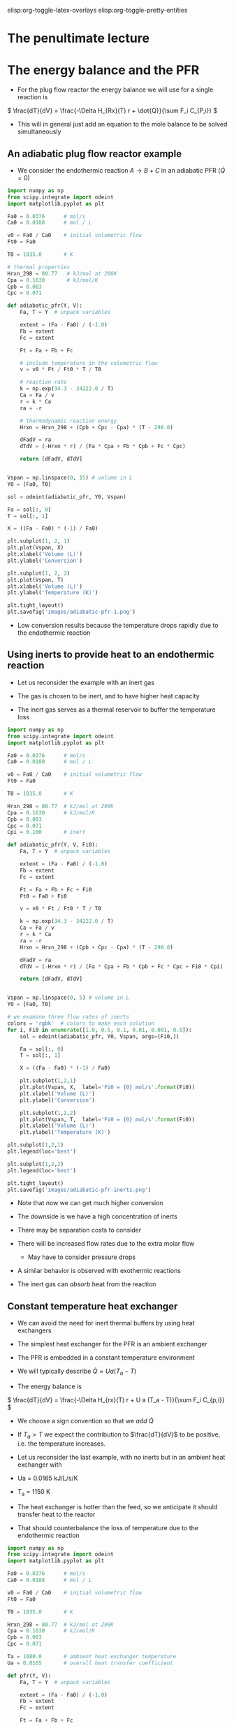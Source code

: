 #+STARTUP: showall
elisp:org-toggle-latex-overlays  elisp:org-toggle-pretty-entities

* *The penultimate lecture*

* The energy balance and the PFR
- For the plug flow reactor the energy balance we will use for a single reaction is

\( \frac{dT}{dV} = \frac{-\Delta H_{Rx}(T) r + \dot{Q}}{\sum F_i C_{P,i}} \)

#+attr_org: :width 400
[[./images/differential-energy-balance.png]]

- This will in general just add an equation to the mole balance to be solved simultaneously

** An adiabatic plug flow reactor example

- We consider the endothermic reaction $A \rightarrow B + C$ in an adiabatic PFR (\(\dot{Q} = 0\))

# adapted from Fogler page 504
#+BEGIN_SRC python
import numpy as np
from scipy.integrate import odeint
import matplotlib.pyplot as plt

Fa0 = 0.0376      # mol/s
Ca0 = 0.0188      # mol / L

v0 = Fa0 / Ca0    # initial volumetric flow
Ft0 = Fa0

T0 = 1035.0       # K

# thermal properties
Hrxn_298 = 80.77   # kJ/mol at 298K
Cpa = 0.1630       # kJ/mol/K
Cpb = 0.083
Cpc = 0.071

def adiabatic_pfr(Y, V):
    Fa, T = Y  # unpack variables

    extent = (Fa - Fa0) / (-1.0)
    Fb = extent
    Fc = extent

    Ft = Fa + Fb + Fc

    # include temperature in the volumetric flow
    v = v0 * Ft / Ft0 * T / T0

    # reaction rate
    k = np.exp(34.3 - 34222.0 / T)
    Ca = Fa / v
    r = k * Ca
    ra = -r

    # thermodynamic reaction energy
    Hrxn = Hrxn_298 + (Cpb + Cpc - Cpa) * (T - 298.0)

    dFadV = ra
    dTdV = (-Hrxn * r) / (Fa * Cpa + Fb * Cpb + Fc * Cpc)

    return [dFadV, dTdV]


Vspan = np.linspace(0, 15) # volume in L
Y0 = [Fa0, T0]

sol = odeint(adiabatic_pfr, Y0, Vspan)

Fa = sol[:, 0]
T = sol[:, 1]

X = ((Fa - Fa0) * (-1) / Fa0)

plt.subplot(1, 2, 1)
plt.plot(Vspan, X)
plt.xlabel('Volume (L)')
plt.ylabel('Conversion')

plt.subplot(1, 2, 2)
plt.plot(Vspan, T)
plt.xlabel('Volume (L)')
plt.ylabel('Temperature (K)')

plt.tight_layout()
plt.savefig('images/adiabatic-pfr-1.png')
#+END_SRC

#+RESULTS:

[[./images/adiabatic-pfr-1.png]]

- Low conversion results because the temperature drops rapidly due to the endothermic reaction

** Using inerts to provide heat to an endothermic reaction

- Let us reconsider the example with an inert gas

- The gas is chosen to be inert, and to have  higher heat capacity

- The inert gas serves as a thermal reservoir to buffer the temperature loss

#+BEGIN_SRC python
import numpy as np
from scipy.integrate import odeint
import matplotlib.pyplot as plt

Fa0 = 0.0376      # mol/s
Ca0 = 0.0188      # mol / L

v0 = Fa0 / Ca0    # initial volumetric flow
Ft0 = Fa0

T0 = 1035.0       # K

Hrxn_298 = 80.77  # kJ/mol at 298K
Cpa = 0.1630      # kJ/mol/K
Cpb = 0.083
Cpc = 0.071
Cpi = 0.100       # inert

def adiabatic_pfr(Y, V, Fi0):
    Fa, T = Y  # unpack variables

    extent = (Fa - Fa0) / (-1.0)
    Fb = extent
    Fc = extent

    Ft = Fa + Fb + Fc + Fi0
    Ft0 = Fa0 + Fi0

    v = v0 * Ft / Ft0 * T / T0

    k = np.exp(34.3 - 34222.0 / T)
    Ca = Fa / v
    r = k * Ca
    ra = -r
    Hrxn = Hrxn_298 + (Cpb + Cpc - Cpa) * (T - 298.0)

    dFadV = ra
    dTdV = (-Hrxn * r) / (Fa * Cpa + Fb * Cpb + Fc * Cpc + Fi0 * Cpi)

    return [dFadV, dTdV]


Vspan = np.linspace(0, 5) # volume in L
Y0 = [Fa0, T0]

# we examine three flow rates of inerts
colors = 'rgbk'  # colors to make each solution
for i, Fi0 in enumerate([1.0, 0.5, 0.1, 0.01, 0.001, 0.0]):
    sol = odeint(adiabatic_pfr, Y0, Vspan, args=(Fi0,))

    Fa = sol[:, 0]
    T = sol[:, 1]

    X = ((Fa - Fa0) * (-1) / Fa0)

    plt.subplot(1,2,1)
    plt.plot(Vspan, X,  label='Fi0 = {0} mol/s'.format(Fi0))
    plt.xlabel('Volume (L)')
    plt.ylabel('Conversion')

    plt.subplot(1,2,2)
    plt.plot(Vspan, T,  label='Fi0 = {0} mol/s'.format(Fi0))
    plt.xlabel('Volume (L)')
    plt.ylabel('Temperature (K)')

plt.subplot(1,2,1)
plt.legend(loc='best')

plt.subplot(1,2,2)
plt.legend(loc='best')

plt.tight_layout()
plt.savefig('images/adiabatic-pfr-inerts.png')
#+END_SRC

#+RESULTS:

[[./images/adiabatic-pfr-inerts.png]]

- Note that now we can get much higher conversion

- The downside is we have a high concentration of inerts

- There may be separation costs to consider

- There will be increased flow rates due to the extra molar flow
  - May have to consider pressure drops

- A similar behavior is observed with exothermic reactions

- The inert gas can /absorb/ heat from the reaction

** Constant temperature heat exchanger

- We can avoid the need for inert thermal buffers by using heat exchangers

- The simplest heat exchanger for the PFR is an ambient exchanger

- The PFR is embedded in a constant temperature environment

- We will typically describe $\dot{Q} = U a (T_a - T)$

- The energy balance is

\( \frac{dT}{dV} = \frac{-\Delta H_{rx}(T) r + U a (T_a - T)}{\sum F_i C_{p,i}} \)

- We choose a sign convention so that we /add/ $\dot{Q}$

- If $T_a > T$ we expect the contribution to $\frac{dT}{dV}$ to be positive, i.e. the temperature increases.

- Let us reconsider the last example, with no inerts but in an ambient heat exchanger with

- Ua = 0.0165 kJ/L/s/K

- T_a = 1150 K

- The heat exchanger is hotter than the feed, so we anticipate it should transfer heat to the reactor

- That should counterbalance the loss of temperature due to the endothermic reaction

#+BEGIN_SRC python
import numpy as np
from scipy.integrate import odeint
import matplotlib.pyplot as plt

Fa0 = 0.0376      # mol/s
Ca0 = 0.0188      # mol / L

v0 = Fa0 / Ca0    # initial volumetric flow
Ft0 = Fa0

T0 = 1035.0       # K

Hrxn_298 = 80.77  # kJ/mol at 298K
Cpa = 0.1630      # kJ/mol/K
Cpb = 0.083
Cpc = 0.071

Ta = 1080.0       # ambient heat exchanger temperature
Ua = 0.0165       # overall heat transfer coefficient

def pfr(Y, V):
    Fa, T = Y  # unpack variables

    extent = (Fa - Fa0) / (-1.0)
    Fb = extent
    Fc = extent

    Ft = Fa + Fb + Fc

    v = v0 * Ft / Ft0 * T / T0

    k = np.exp(34.3 - 34222.0 / T)
    Ca = Fa / v
    r = k * Ca
    ra = -r
    Hrxn = Hrxn_298 + (Cpb + Cpc - Cpa) * (T - 298.0)

    dFadV = ra

    Qdot = Ua * (Ta - T)
    dTdV = (-Hrxn * r + Qdot) / (Fa * Cpa + Fb * Cpb + Fc * Cpc)

    return [dFadV, dTdV]


Vspan = np.linspace(0, 5) # volume in L
Y0 = [Fa0, T0]

sol = odeint(pfr, Y0, Vspan)

Fa = sol[:, 0]
T = sol[:, 1]

X = ((Fa - Fa0) * (-1) / Fa0)

plt.subplot(1,2,1)
plt.plot(Vspan, X)
plt.xlabel('Volume (L)')
plt.ylabel('Conversion')

plt.subplot(1,2,2)
plt.plot(Vspan, T)
plt.xlabel('Volume (L)')
plt.ylabel('Temperature (K)')

plt.tight_layout()
plt.savefig('images/pfr-ambient-heat.png')
#+END_SRC

#+RESULTS:

[[./images/pfr-ambient-heat.png]]

- Note that now we get complete conversion at a low reactor volume

- There is initially a drop in temperature where the reaction rate is fast near the entrance of the reactor

- As the rate slows due to consumption of A, the temperature increases until it is the same as the ambient heat exchanger

- Ambient heat exchangers are simple, but not particularly efficient
  - Energy goes into heating the entire stream

** Shell and tube cocurrent heat exchanger

- A more sophisticated heat exchanger is a shell and tube design

- We first consider the cocurrent design

[[./images/cocurrent-shell-tube.png]]

- The temperature in the shell is not constant, it changes down the length of the tube

- That means we need another equation for the temperature in the shell

- All the heat that goes into the tube must come from the shell

- So our energy balance on the shell becomes

\( \frac{dT_{shell}}{dV} = \frac{-\dot{Q}}{\dot{m} C_{p,coolant}} \)

  - where $\dot{m}$ is the mass flow of coolant
  - $C_{p,coolant}$ is the heat capacity (on mass basis of coolant)
  - $T$  is the tube temperature

- This simply adds a third equation

- It is coupled to the energy balance of the tube through $T$

- Let us use a molar flow rate of 1 mol / s coolant with a heat capacity of 0.0345 kJ / mol / K in a cocurrent tube and shell reactor

- This is still a set of ordinary differential equations, with initial conditions on each variable.

#+BEGIN_SRC python
import numpy as np
from scipy.integrate import odeint
import matplotlib.pyplot as plt

Fa0 = 0.0376      # mol/s
Ca0 = 0.0188      # mol / L

v0 = Fa0 / Ca0    # initial volumetric flow
Ft0 = Fa0

T0 = 1035.0       # K

Hrxn_298 = 80.77  # kJ/mol at 298K
Cpa = 0.1630      # kJ/mol/K
Cpb = 0.083
Cpc = 0.071

Tshell0 = 1150.0    # ambient heat exchanger temperature
Ua = 0.0165         # overall heat transfer coefficient
mdot = 1.0          # mol/s coolant flow rate
Cpcoolant = 0.0345  # Heat capacity of coolant

def pfr(Y, V):
    Fa, T, Tshell = Y  # unpack variables

    extent = (Fa - Fa0) / (-1.0)
    Fb = extent
    Fc = extent

    Ft = Fa + Fb + Fc

    v = v0 * Ft / Ft0 * T / T0

    k = np.exp(34.3 - 34222.0 / T)
    Ca = Fa / v
    r = k * Ca
    ra = -r
    Hrxn = Hrxn_298 + (Cpb + Cpc - Cpa) * (T - 298.0)

    dFadV = ra

    Qdot = Ua * (Tshell - T)
    dTdV = (-Hrxn * r + Qdot) / (Fa * Cpa + Fb * Cpb + Fc * Cpc)
    dTshelldV = -Qdot / (mdot * Cpcoolant)

    return [dFadV, dTdV, dTshelldV]

Vspan = np.linspace(0, 5) # volume in L
Y0 = [Fa0, T0, Tshell0]
sol = odeint(pfr, Y0, Vspan)

Fa = sol[:, 0]
T = sol[:, 1]
Tshell = sol[:, 2]
X = ((Fa - Fa0) * (-1) / Fa0)

plt.subplot(1,2,1)
plt.plot(Vspan, X)
plt.xlabel('Volume (L)')
plt.ylabel('Conversion')

plt.subplot(1,2,2)
plt.plot(Vspan, T, label='Tube')
plt.plot(Vspan, Tshell, label='Shell')
plt.xlabel('Volume (L)')
plt.ylabel('Temperature (K)')
plt.legend(loc='best')

plt.tight_layout()
plt.savefig('images/pfr-cocurrent-heat.png')
#+END_SRC

#+RESULTS:

[[./images/pfr-cocurrent-heat.png]]

- You can see the shell temperature decreases along the volume

- The tube temperature initially dips slightly, then increases until the tube and shell temperatures are the same

- At that point, there is no heat transfer between them

** Shell and tube countercurrent heat exchanger

- Counter-current heat exchangers use heat more efficiently than co-current exchangers

[[./images/counter-current-shell-tube.png]]

- You provide the greatest heat transfer where it is needed
  - For an endothermic reaction this is where the reactor is coldest
  - If you are cooling, this is where the reactor is the hottest

- However, they are much harder problems to solve because we have:

\begin{align*}
F_A(0) &=& F_{A0} \\
T(V=0) &=& T_0 \\
T_{shell}(V=L) &=& T_{shell,inlet}
\end{align*}

- In other words, we do not have an initial value problem anymore!

- We have a boundary value problem

- It is also the case that the energy balance on the shell is different than the cocurrent case by a sign change

- This happens because the flow is going in the opposite direction as in the tube

\( \frac{dT_{shell}}{dV} = \frac{\dot{Q}}{\dot{m} C_{p,coolant}} \)

- Solving boundary value problems is generally difficult

- A notable weakness in Python at the moment is the lack of strong boundary value problem solvers

- Pycse has some capabilities for solving BVPs, but not this one

- We use a simple, iterative shooting method here


#+BEGIN_SRC python
import numpy as np
import matplotlib.pyplot as plt

Fa0 = 0.0376      # mol/s
Ca0 = 0.0188      # mol / L

v0 = Fa0 / Ca0    # initial volumetric flow
Ft0 = Fa0

T0 = 1035.0       # K

Hrxn_298 = 80.77  # kJ/mol at 298K
Cpa = 0.1630      # kJ/mol/K
Cpb = 0.083
Cpc = 0.071

Tshell0 = 1100.0    # ambient heat exchanger temperature
Ua = 0.0165         # overall heat transfer coefficient
mdot = 1.0          # mol/s coolant flow rate
Cpcoolant = 0.0345  # Heat capacity of coolant


def pfr(Y, V):
    Fa, T, Tshell = Y

    extent = (Fa - Fa0) / (-1.0)
    Fb = extent
    Fc = extent

    Ft = Fa + Fb + Fc

    v = v0 * Ft / Ft0 * T / T0

    k = np.exp(34.3 - 34222.0 / T)
    Ca = Fa / v
    r = k * Ca
    ra = -r
    Hrxn = Hrxn_298 + (Cpb + Cpc - Cpa) * (T - 298.0)

    dFadV = ra

    Qdot = Ua * (Tshell - T)
    dTdV = (-Hrxn * r + Qdot) / (Fa * Cpa + Fb * Cpb + Fc * Cpc)
    dTshelldV = Qdot / (mdot * Cpcoolant)

    return [dFadV, dTdV, dTshelldV]

Vspan = np.linspace(0, 5, 100)  # volume in L

# you have to manually iterate on this value until Tshell[-1] == 1250
#Ta_guess = 1020  # for 0.5 mol/s coolant
Ta_guess = 1012   # for 1 mol/s coolant
Y0 = [Fa0, T0, Ta_guess]

from scipy.integrate import odeint
sol = odeint(pfr, Y0, Vspan)

Fa = sol[:, 0]
T = sol[:, 1]
Tshell = sol[:, 2]
print(Tshell[-1])
X = ((Fa - Fa0) * (-1) / Fa0)

plt.subplot(1, 2, 1)
plt.plot(Vspan, X)
plt.xlabel('Volume (L)')
plt.ylabel('Conversion')

plt.subplot(1, 2, 2)
plt.plot(Vspan, T, label='Tube')
plt.plot(Vspan, Tshell, label='Shell')
plt.xlabel('Volume (L)')
plt.ylabel('Temperature (K)')
plt.legend(loc='best')

plt.tight_layout()
plt.savefig('images/adiabatic-pfr-countercurrent-heat.png')
#+END_SRC

#+RESULTS:
: 1100.06504981

[[./images/adiabatic-pfr-countercurrent-heat.png]]

- This is a difficult problem to solve
  - There is a steep change in T in the tube at the entrance

- The shooting method is not ideal
  - It is not always stable

- But you need an initial guess for the solution otherwise
  - The solution does not have an intuitive form so it is hard to guess

